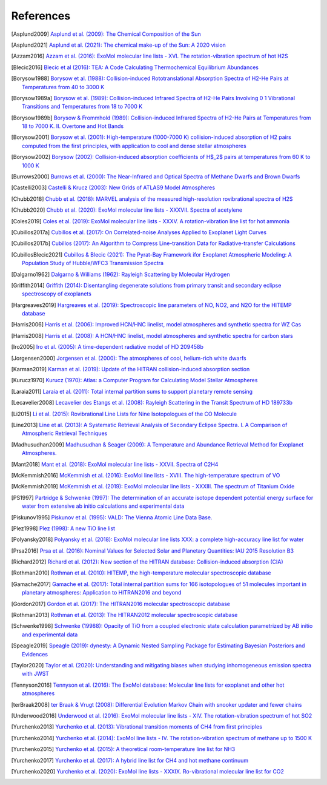.. _references:

References
==========

.. [Asplund2009] `Asplund et al. (2009): The Chemical Composition of the Sun <https://ui.adsabs.harvard.edu/abs/2009ARA&A..47..481A>`_

.. [Asplund2021] `Asplund et al. (2021): The chemical make-up of the Sun: A 2020 vision <https://ui.adsabs.harvard.edu/abs/2021A%26A...653A.141A>`_

.. [Azzam2016] `Azzam et al. (2016): ExoMol molecular line lists - XVI. The rotation-vibration spectrum of hot H2S <https://ui.adsabs.harvard.edu/abs/2016MNRAS.460.4063A>`_

.. [Blecic2016] `Blecic et al (2016): TEA: A Code Calculating Thermochemical Equilibrium Abundances <https://ui.adsabs.harvard.edu/abs/2016ApJS..225....4B>`_

.. [Borysow1988] `Borysow et al. (1988): Collision-induced Rototranslational Absorption Spectra of H2-He Pairs at Temperatures from 40 to 3000 K <https://ui.adsabs.harvard.edu/abs/1988ApJ...326..509B>`_

.. [Borysow1989a] `Borysow et al. (1989): Collision-induced Infrared Spectra of H2-He Pairs Involving 0 1 Vibrational Transitions and Temperatures from 18 to 7000 K <https://ui.adsabs.harvard.edu/abs/1989ApJ...336..495B>`_

.. [Borysow1989b] `Borysow & Frommhold (1989): Collision-induced Infrared Spectra of H2-He Pairs at Temperatures from 18 to 7000 K. II. Overtone and Hot Bands <https://ui.adsabs.harvard.edu/abs/1989ApJ...341..549B>`_

.. [Borysow2001] `Borysow et al. (2001): High-temperature (1000-7000 K) collision-induced absorption of H2 pairs computed from the first principles, with application to cool and dense stellar atmospheres <https://ui.adsabs.harvard.edu/abs/2001JQSRT..68..235B>`_

.. [Borysow2002] `Borysow (2002): Collision-induced absorption coefficients of H$_2$ pairs at temperatures from 60 K to 1000 K <https://ui.adsabs.harvard.edu/abs/2002A&A...390..779B>`_

.. [Burrows2000] `Burrows et al. (2000): The Near-Infrared and Optical Spectra of Methane Dwarfs and Brown Dwarfs <http://ui.adsabs.harvard.edu/abs/2000ApJ...531..438B>`_

.. [Castelli2003] `Castelli & Krucz (2003): New Grids of ATLAS9 Model Atmospheres <https://ui.adsabs.harvard.edu/abs/2003IAUS..210P.A20C>`_

.. [Chubb2018] `Chubb et al. (2018): MARVEL analysis of the measured high-resolution rovibrational spectra of H2S <https://ui.adsabs.harvard.edu/abs/2018JQSRT.218..178C>`_

.. [Chubb2020] `Chubb et al. (2020): ExoMol molecular line lists - XXXVII. Spectra of acetylene <https://ui.adsabs.harvard.edu/abs/2020MNRAS.493.1531C>`_

.. [Coles2019] `Coles et al. (2019): ExoMol molecular line lists - XXXV. A rotation-vibration line list for hot ammonia <https://ui.adsabs.harvard.edu/abs/2019MNRAS.490.4638C>`_

.. [Cubillos2017a] `Cubillos et al. (2017): On Correlated-noise Analyses Applied to Exoplanet Light Curves <https://ui.adsabs.harvard.edu/abs/2017AJ....153....3C>`_

.. [Cubillos2017b] `Cubillos (2017): An Algorithm to Compress Line-transition Data for Radiative-transfer Calculations <http://ui.adsabs.harvard.edu/abs/2017ApJ...850...32C>`_

.. [CubillosBlecic2021] `Cubillos & Blecic (2021): The Pyrat-Bay Framework ifor Exoplanet Atmospheric Modeling: A Population Study of Hubble/WFC3 Transmission Spectra <https://ui.adsabs.harvard.edu/abs/2021MNRAS.505.2675C>`_

.. [Dalgarno1962] `Dalgarno & Williams (1962): Rayleigh Scattering by Molecular Hydrogen <http://ui.adsabs.harvard.edu/abs/1962ApJ...136..690D>`_

.. [Griffith2014] `Griffith (2014): Disentangling degenerate solutions from primary transit and secondary eclipse spectroscopy of exoplanets <https://ui.adsabs.harvard.edu/abs/2014RSPTA.37230086G>`_

.. [Hargreaves2019] `Hargreaves et al. (2019): Spectroscopic line parameters of NO, NO2, and N2O for the HITEMP database <https://ui.adsabs.harvard.edu/abs/2019JQSRT.232...35H>`_

.. [Harris2006] `Harris et al. (2006): Improved HCN/HNC linelist, model atmospheres and synthetic spectra for WZ Cas <https://ui.adsabs.harvard.edu/abs/2006MNRAS.367..400H>`_

.. [Harris2008] `Harris et al. (2008): A HCN/HNC linelist, model atmospheres and synthetic spectra for carbon stars <https://ui.adsabs.harvard.edu/abs/2008MNRAS.390..143H>`_

.. [Iro2005] `Iro et al. (2005): A time-dependent radiative model of HD 209458b <https://ui.adsabs.harvard.edu/abs/2005A&A...436..719I>`_

.. [Jorgensen2000] `Jorgensen et al. (2000): The atmospheres of cool, helium-rich white dwarfs <https://ui.adsabs.harvard.edu/abs/2000A%26A...361..283J/abstract>`_

.. [Karman2019] `Karman et al. (2019): Update of the HITRAN collision-induced absorption section <https://ui.adsabs.harvard.edu/abs/2019Icar..328..160K>`_

.. [Kurucz1970] `Kurucz (1970): Atlas: a Computer Program for Calculating Model Stellar Atmospheres <http://ui.adsabs.harvard.edu/abs/1970SAOSR.309.....K>`_

.. [Laraia2011] `Laraia et al. (2011): Total internal partition sums to support planetary remote sensing <http://ui.adsabs.harvard.edu/abs/2011Icar..215..391L>`_

.. [Lecavelier2008] `Lecavelier des Etangs et al. (2008): Rayleigh Scattering in the Transit Spectrum of HD 189733b <http://ui.adsabs.harvard.edu/abs/2008A%26A...481L..83L>`_

.. [Li2015] `Li et al. (2015): Rovibrational Line Lists for Nine Isotopologues of the CO Molecule <https://ui.adsabs.harvard.edu/abs/2015ApJS..216...15L>`_

.. [Line2013] `Line et al. (2013): A Systematic Retrieval Analysis of Secondary Eclipse Spectra. I. A Comparison of Atmospheric Retrieval Techniques <http://ui.adsabs.harvard.edu/abs/2013ApJ...775..137L>`_

.. [Madhusudhan2009] `Madhusudhan & Seager (2009): A Temperature and Abundance Retrieval Method for Exoplanet Atmospheres. <http://ui.adsabs.harvard.edu/abs/2009ApJ...707...24M>`_

.. [Mant2018] `Mant et al. (2018): ExoMol molecular line lists - XXVII. Spectra of C2H4 <https://ui.adsabs.harvard.edu/abs/2018MNRAS.478.3220M>`_

.. [McKemmish2016] `McKemmish et al. (2016): ExoMol line lists - XVIII. The high-temperature spectrum of VO <https://ui.adsabs.harvard.edu/abs/2016MNRAS.463..771M>`_

.. [McKemmish2019] `McKemmish et al. (2019): ExoMol molecular line lists - XXXIII. The spectrum of Titanium Oxide <https://ui.adsabs.harvard.edu/abs/2019MNRAS.488.2836M>`_

.. [PS1997] `Partridge & Schwenke (1997): The determination of an accurate isotope dependent potential energy surface for water from extensive ab initio calculations and experimental data <http://ui.adsabs.harvard.edu/abs/1997JChPh.106.4618P>`_

.. [Piskunov1995] `Piskunov et al. (1995): VALD: The Vienna Atomic Line Data Base. <https://ui.adsabs.harvard.edu/abs/1995A&AS..112..525P>`_

.. [Plez1998] `Plez (1998): A new TiO line list <http://ui.adsabs.harvard.edu/abs/1998A%26A...337..495P>`_

.. [Polyansky2018] `Polyansky et al. (2018): ExoMol molecular line lists XXX: a complete high-accuracy line list for water <https://ui.adsabs.harvard.edu/abs/2018MNRAS.480.2597P>`_

.. [Prsa2016] `Prsa et al. (2016): Nominal Values for Selected Solar and Planetary Quantities: IAU 2015 Resolution B3 <https://ui.adsabs.harvard.edu/abs/2016AJ....152...41P>`_

.. [Richard2012] `Richard et al. (2012): New section of the HITRAN database: Collision-induced absorption (CIA) <http://ui.adsabs.harvard.edu/abs/2012JQSRT.113.1276R>`_

.. [Rothman2010] `Rothman et al. (2010): HITEMP, the high-temperature molecular spectroscopic database <http://ui.adsabs.harvard.edu/abs/2010JQSRT.111.2139R>`_

.. [Gamache2017] `Gamache et al. (2017): Total internal partition sums for 166 isotopologues of 51 molecules important in planetary atmospheres: Application to HITRAN2016 and beyond <https://ui.adsabs.harvard.edu/abs/2017JQSRT.203...70G>`_

.. [Gordon2017] `Gordon et al. (2017): The HITRAN2016 molecular spectroscopic database <https://ui.adsabs.harvard.edu/abs/2017JQSRT.203....3G>`_

.. [Rothman2013] `Rothman et al. (2013): The HITRAN2012 molecular spectroscopic database <http://ui.adsabs.harvard.edu/abs/2013JQSRT.130....4R>`_

.. [Schwenke1998] `Schwenke (19988): Opacity of TiO from a coupled electronic state calculation parametrized by AB initio and experimental data <http://ui.adsabs.harvard.edu/abs/1998FaDi..109..321S>`_

.. [Speagle2019] `Speagle (2019): dynesty: A Dynamic Nested Sampling Package for Estimating Bayesian Posteriors and Evidences <https://ui.adsabs.harvard.edu/abs/2019arXiv190402180S>`_

.. [Taylor2020] `Taylor et al. (2020): Understanding and mitigating biases when studying inhomogeneous emission spectra with JWST <https://ui.adsabs.harvard.edu/abs/2020MNRAS.493.4342T>`_

.. [Tennyson2016] `Tennyson et al. (2016): The ExoMol database: Molecular line lists for exoplanet and other hot atmospheres <http://ui.adsabs.harvard.edu/abs/2016JMoSp.327...73T>`_

.. [terBraak2008] `ter Braak & Vrugt (2008): Differential Evolution Markov Chain with snooker updater and fewer chains <http://dx.doi.org/10.1007/s11222-008-9104-9>`_

.. [Underwood2016] `Underwood et al. (2016): ExoMol molecular line lists - XIV. The rotation-vibration spectrum of hot SO2 <https://ui.adsabs.harvard.edu/abs/2016MNRAS.459.3890U>`_

.. [Yurchenko2013] `Yurchenko et al. (2013): Vibrational transition moments of CH4 from first principles <https://ui.adsabs.harvard.edu/abs/2013JMoSp.291...69Y>`_

.. [Yurchenko2014] `Yurchenko et al. (2014): ExoMol line lists - IV. The rotation-vibration spectrum of methane up to 1500 K <https://ui.adsabs.harvard.edu/abs/2014MNRAS.440.1649Y>`_

.. [Yurchenko2015] `Yurchenko et al. (2015): A theoretical room-temperature line list for NH3 <https://ui.adsabs.harvard.edu/abs/2015JQSRT.152...28Y>`_

.. [Yurchenko2017] `Yurchenko et al. (2017): A hybrid line list for CH4 and hot methane continuum <https://ui.adsabs.harvard.edu/abs/2017A&A...605A..95Y>`_

.. [Yurchenko2020] `Yurchenko et al. (2020): ExoMol line lists - XXXIX. Ro-vibrational molecular line list for CO2 <https://ui.adsabs.harvard.edu/abs/2020MNRAS.496.5282Y>`_


